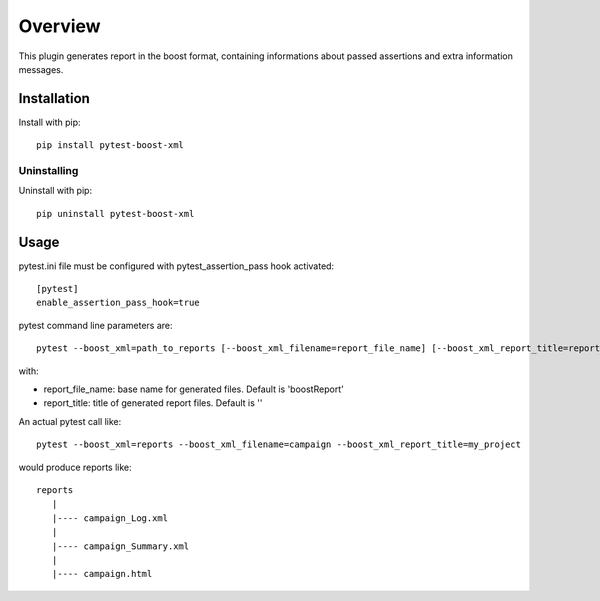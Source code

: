 ========
Overview
========

This plugin generates report in the boost format, containing informations about passed assertions and extra information messages.


Installation
============
Install with pip::

    pip install pytest-boost-xml

Uninstalling
------------

Uninstall with pip::

    pip uninstall pytest-boost-xml

Usage
=====

pytest.ini file must be configured with pytest_assertion_pass hook activated::

	[pytest]
	enable_assertion_pass_hook=true

pytest command line parameters are::

    pytest --boost_xml=path_to_reports [--boost_xml_filename=report_file_name] [--boost_xml_report_title=report_title]

with:

* report_file_name: base name for generated files. Default is 'boostReport'
* report_title: title of generated report files. Default is ''

An actual pytest call like::

    pytest --boost_xml=reports --boost_xml_filename=campaign --boost_xml_report_title=my_project

would produce reports like::

    reports
       |
       |---- campaign_Log.xml
       |
       |---- campaign_Summary.xml
       |
       |---- campaign.html
